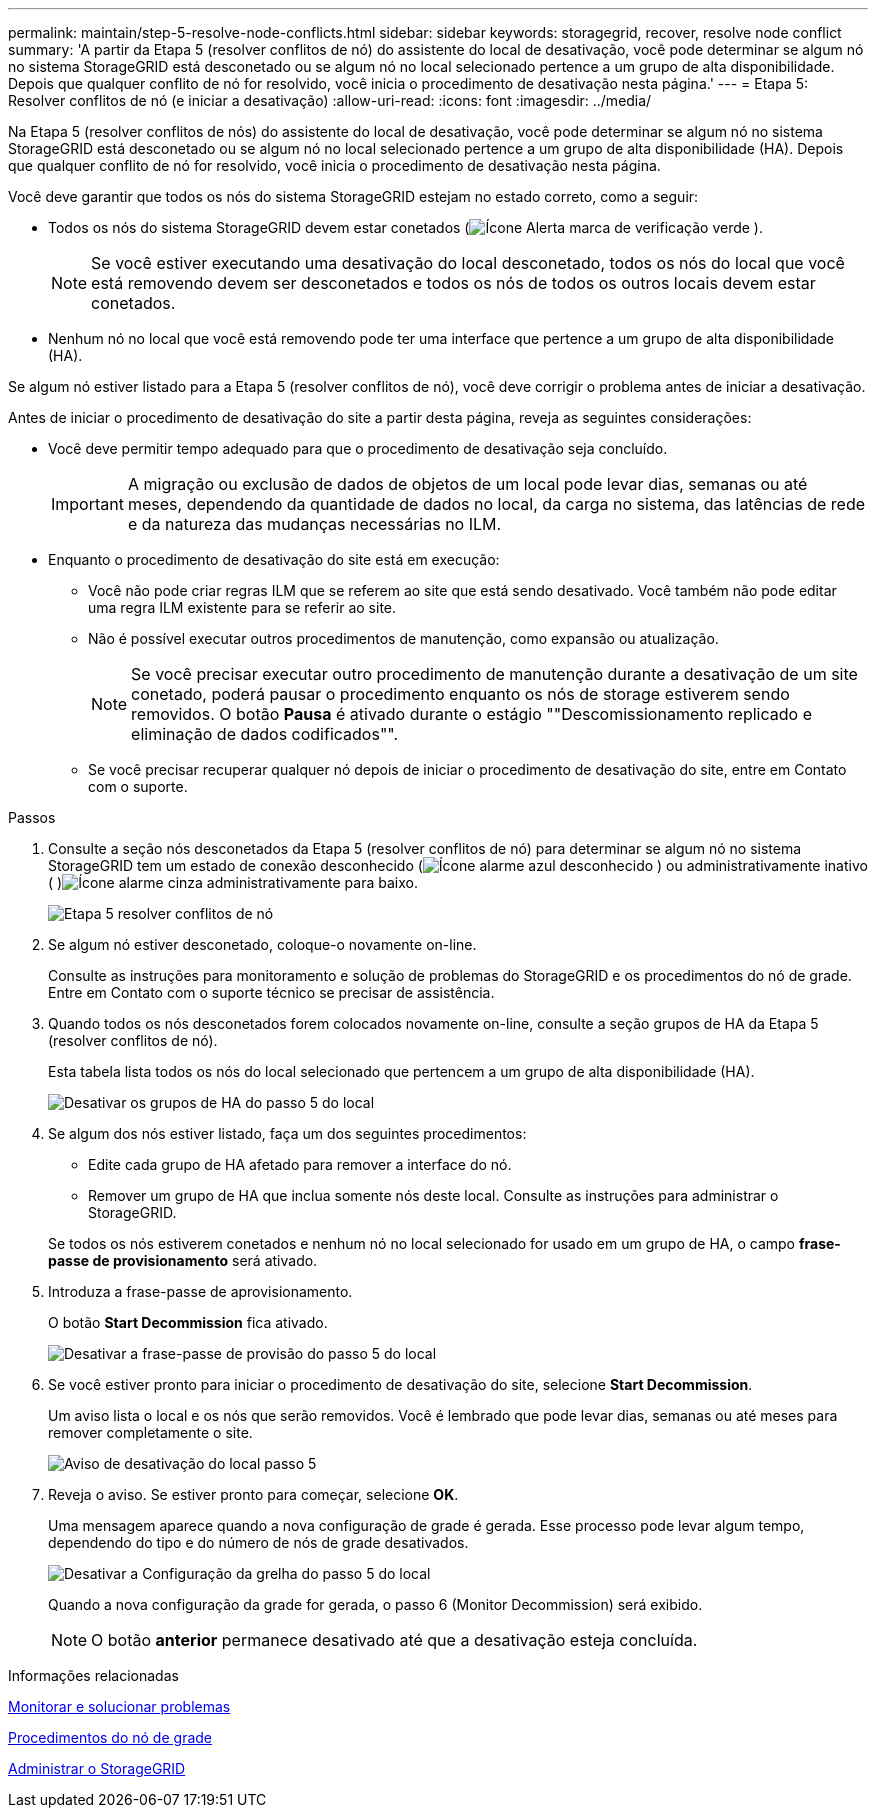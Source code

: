 ---
permalink: maintain/step-5-resolve-node-conflicts.html 
sidebar: sidebar 
keywords: storagegrid, recover, resolve node conflict 
summary: 'A partir da Etapa 5 (resolver conflitos de nó) do assistente do local de desativação, você pode determinar se algum nó no sistema StorageGRID está desconetado ou se algum nó no local selecionado pertence a um grupo de alta disponibilidade. Depois que qualquer conflito de nó for resolvido, você inicia o procedimento de desativação nesta página.' 
---
= Etapa 5: Resolver conflitos de nó (e iniciar a desativação)
:allow-uri-read: 
:icons: font
:imagesdir: ../media/


[role="lead"]
Na Etapa 5 (resolver conflitos de nós) do assistente do local de desativação, você pode determinar se algum nó no sistema StorageGRID está desconetado ou se algum nó no local selecionado pertence a um grupo de alta disponibilidade (HA). Depois que qualquer conflito de nó for resolvido, você inicia o procedimento de desativação nesta página.

Você deve garantir que todos os nós do sistema StorageGRID estejam no estado correto, como a seguir:

* Todos os nós do sistema StorageGRID devem estar conetados (image:../media/icon_alert_green_checkmark.png["Ícone Alerta marca de verificação verde"] ).
+

NOTE: Se você estiver executando uma desativação do local desconetado, todos os nós do local que você está removendo devem ser desconetados e todos os nós de todos os outros locais devem estar conetados.

* Nenhum nó no local que você está removendo pode ter uma interface que pertence a um grupo de alta disponibilidade (HA).


Se algum nó estiver listado para a Etapa 5 (resolver conflitos de nó), você deve corrigir o problema antes de iniciar a desativação.

Antes de iniciar o procedimento de desativação do site a partir desta página, reveja as seguintes considerações:

* Você deve permitir tempo adequado para que o procedimento de desativação seja concluído.
+

IMPORTANT: A migração ou exclusão de dados de objetos de um local pode levar dias, semanas ou até meses, dependendo da quantidade de dados no local, da carga no sistema, das latências de rede e da natureza das mudanças necessárias no ILM.

* Enquanto o procedimento de desativação do site está em execução:
+
** Você não pode criar regras ILM que se referem ao site que está sendo desativado. Você também não pode editar uma regra ILM existente para se referir ao site.
** Não é possível executar outros procedimentos de manutenção, como expansão ou atualização.
+

NOTE: Se você precisar executar outro procedimento de manutenção durante a desativação de um site conetado, poderá pausar o procedimento enquanto os nós de storage estiverem sendo removidos. O botão *Pausa* é ativado durante o estágio ""Descomissionamento replicado e eliminação de dados codificados"".

** Se você precisar recuperar qualquer nó depois de iniciar o procedimento de desativação do site, entre em Contato com o suporte.




.Passos
. Consulte a seção nós desconetados da Etapa 5 (resolver conflitos de nó) para determinar se algum nó no sistema StorageGRID tem um estado de conexão desconhecido (image:../media/icon_alarm_blue_unknown.png["Ícone alarme azul desconhecido"] ) ou administrativamente inativo ( )image:../media/icon_alarm_gray_administratively_down.png["Ícone alarme cinza administrativamente para baixo"].
+
image::../media/decommission_site_step_5_disconnected_nodes.png[Etapa 5 resolver conflitos de nó]

. Se algum nó estiver desconetado, coloque-o novamente on-line.
+
Consulte as instruções para monitoramento e solução de problemas do StorageGRID e os procedimentos do nó de grade. Entre em Contato com o suporte técnico se precisar de assistência.

. Quando todos os nós desconetados forem colocados novamente on-line, consulte a seção grupos de HA da Etapa 5 (resolver conflitos de nó).
+
Esta tabela lista todos os nós do local selecionado que pertencem a um grupo de alta disponibilidade (HA).

+
image::../media/decommission_site_step_5_ha_groups.png[Desativar os grupos de HA do passo 5 do local]

. Se algum dos nós estiver listado, faça um dos seguintes procedimentos:
+
** Edite cada grupo de HA afetado para remover a interface do nó.
** Remover um grupo de HA que inclua somente nós deste local. Consulte as instruções para administrar o StorageGRID.


+
Se todos os nós estiverem conetados e nenhum nó no local selecionado for usado em um grupo de HA, o campo *frase-passe de provisionamento* será ativado.

. Introduza a frase-passe de aprovisionamento.
+
O botão *Start Decommission* fica ativado.

+
image::../media/decommission_site_step_5_provision_passphrase.png[Desativar a frase-passe de provisão do passo 5 do local]

. Se você estiver pronto para iniciar o procedimento de desativação do site, selecione *Start Decommission*.
+
Um aviso lista o local e os nós que serão removidos. Você é lembrado que pode levar dias, semanas ou até meses para remover completamente o site.

+
image::../media/decommission_site_step_5_warning.png[Aviso de desativação do local passo 5]

. Reveja o aviso. Se estiver pronto para começar, selecione *OK*.
+
Uma mensagem aparece quando a nova configuração de grade é gerada. Esse processo pode levar algum tempo, dependendo do tipo e do número de nós de grade desativados.

+
image::../media/decommission_site_step_5_grid_configuration.png[Desativar a Configuração da grelha do passo 5 do local]

+
Quando a nova configuração da grade for gerada, o passo 6 (Monitor Decommission) será exibido.

+

NOTE: O botão *anterior* permanece desativado até que a desativação esteja concluída.



.Informações relacionadas
xref:../monitor/index.adoc[Monitorar e solucionar problemas]

xref:grid-node-procedures.adoc[Procedimentos do nó de grade]

xref:../admin/index.adoc[Administrar o StorageGRID]
